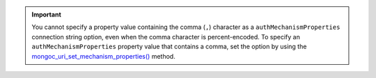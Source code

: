 .. important::

   You cannot specify a property value containing the comma (``,``) character
   as a ``authMechanismProperties`` connection string option, even when the 
   comma character is percent-encoded. To specify an ``authMechanismProperties``
   property value that contains a comma, set the option by using the
   `mongoc_uri_set_mechanism_properties() <{+api-libmongoc+}/mongoc_uri_set_mechanism_properties.html>`__
   method.